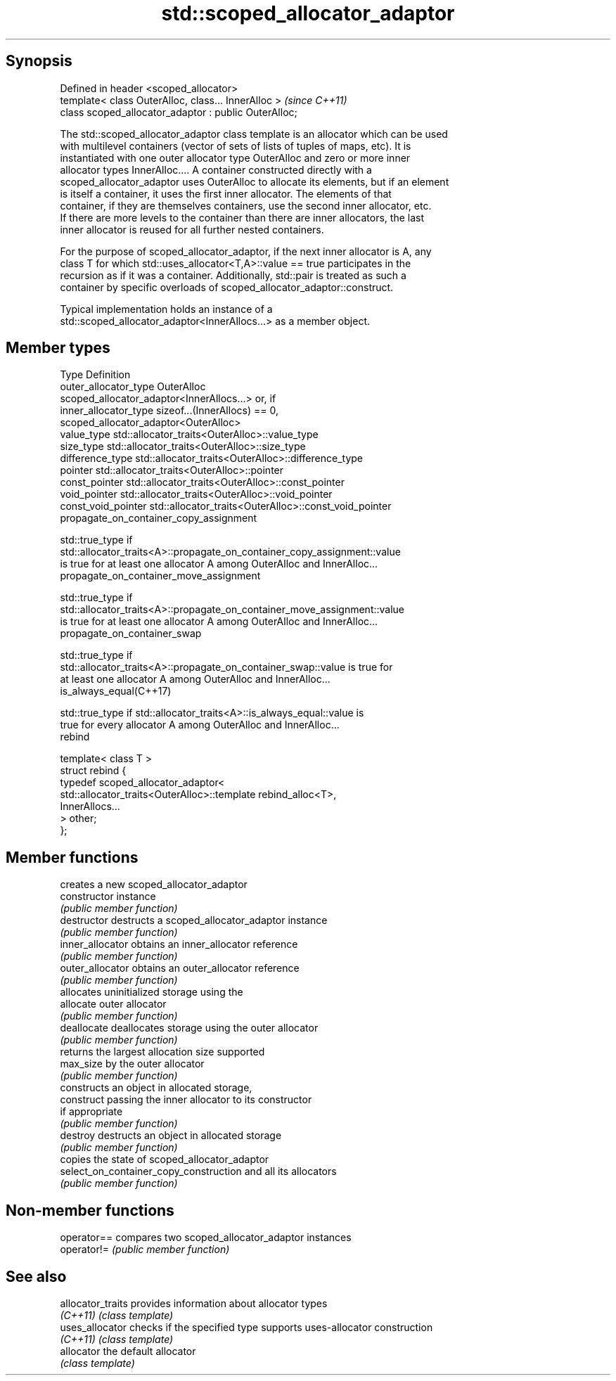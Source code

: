 .TH std::scoped_allocator_adaptor 3 "Sep  4 2015" "2.0 | http://cppreference.com" "C++ Standard Libary"
.SH Synopsis
   Defined in header <scoped_allocator>
   template< class OuterAlloc, class... InnerAlloc >    \fI(since C++11)\fP
   class scoped_allocator_adaptor : public OuterAlloc;

   The std::scoped_allocator_adaptor class template is an allocator which can be used
   with multilevel containers (vector of sets of lists of tuples of maps, etc). It is
   instantiated with one outer allocator type OuterAlloc and zero or more inner
   allocator types InnerAlloc.... A container constructed directly with a
   scoped_allocator_adaptor uses OuterAlloc to allocate its elements, but if an element
   is itself a container, it uses the first inner allocator. The elements of that
   container, if they are themselves containers, use the second inner allocator, etc.
   If there are more levels to the container than there are inner allocators, the last
   inner allocator is reused for all further nested containers.

   For the purpose of scoped_allocator_adaptor, if the next inner allocator is A, any
   class T for which std::uses_allocator<T,A>::value == true participates in the
   recursion as if it was a container. Additionally, std::pair is treated as such a
   container by specific overloads of scoped_allocator_adaptor::construct.

   Typical implementation holds an instance of a
   std::scoped_allocator_adaptor<InnerAllocs...> as a member object.

.SH Member types

   Type                      Definition
   outer_allocator_type      OuterAlloc
                             scoped_allocator_adaptor<InnerAllocs...> or, if
   inner_allocator_type      sizeof...(InnerAllocs) == 0,
                             scoped_allocator_adaptor<OuterAlloc>
   value_type                std::allocator_traits<OuterAlloc>::value_type
   size_type                 std::allocator_traits<OuterAlloc>::size_type
   difference_type           std::allocator_traits<OuterAlloc>::difference_type
   pointer                   std::allocator_traits<OuterAlloc>::pointer
   const_pointer             std::allocator_traits<OuterAlloc>::const_pointer
   void_pointer              std::allocator_traits<OuterAlloc>::void_pointer
   const_void_pointer        std::allocator_traits<OuterAlloc>::const_void_pointer
   propagate_on_container_copy_assignment

              std::true_type if
              std::allocator_traits<A>::propagate_on_container_copy_assignment::value
              is true for at least one allocator A among OuterAlloc and InnerAlloc...
   propagate_on_container_move_assignment

              std::true_type if
              std::allocator_traits<A>::propagate_on_container_move_assignment::value
              is true for at least one allocator A among OuterAlloc and InnerAlloc...
   propagate_on_container_swap

              std::true_type if
              std::allocator_traits<A>::propagate_on_container_swap::value is true for
              at least one allocator A among OuterAlloc and InnerAlloc...
   is_always_equal(C++17)

              std::true_type if std::allocator_traits<A>::is_always_equal::value is
              true for every allocator A among OuterAlloc and InnerAlloc...
   rebind

   template< class T >
   struct rebind {
       typedef scoped_allocator_adaptor<
           std::allocator_traits<OuterAlloc>::template rebind_alloc<T>,
           InnerAllocs...
       > other;
   };

.SH Member functions

                                         creates a new scoped_allocator_adaptor
   constructor                           instance
                                         \fI(public member function)\fP
   destructor                            destructs a scoped_allocator_adaptor instance
                                         \fI(public member function)\fP
   inner_allocator                       obtains an inner_allocator reference
                                         \fI(public member function)\fP
   outer_allocator                       obtains an outer_allocator reference
                                         \fI(public member function)\fP
                                         allocates uninitialized storage using the
   allocate                              outer allocator
                                         \fI(public member function)\fP
   deallocate                            deallocates storage using the outer allocator
                                         \fI(public member function)\fP
                                         returns the largest allocation size supported
   max_size                              by the outer allocator
                                         \fI(public member function)\fP
                                         constructs an object in allocated storage,
   construct                             passing the inner allocator to its constructor
                                         if appropriate
                                         \fI(public member function)\fP
   destroy                               destructs an object in allocated storage
                                         \fI(public member function)\fP
                                         copies the state of scoped_allocator_adaptor
   select_on_container_copy_construction and all its allocators
                                         \fI(public member function)\fP

.SH Non-member functions

   operator== compares two scoped_allocator_adaptor instances
   operator!= \fI(public member function)\fP

.SH See also

   allocator_traits provides information about allocator types
   \fI(C++11)\fP          \fI(class template)\fP
   uses_allocator   checks if the specified type supports uses-allocator construction
   \fI(C++11)\fP          \fI(class template)\fP
   allocator        the default allocator
                    \fI(class template)\fP
